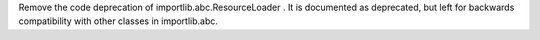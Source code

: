 Remove the code deprecation of importlib.abc.ResourceLoader . It is
documented as deprecated, but left for backwards compatibility with other
classes in importlib.abc.

